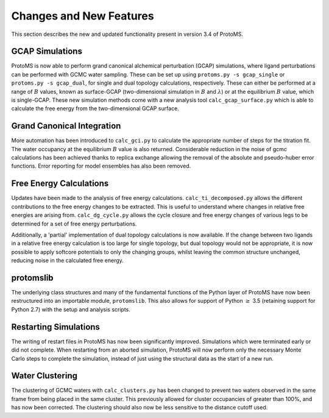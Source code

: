 ************************
Changes and New Features 
************************

This section describes the new and updated functionality present in version 3.4 of ProtoMS.

===========================
GCAP Simulations
===========================

ProtoMS is now able to perform grand canonical alchemical perturbation (GCAP) simulations, where ligand perturbations can be performed with GCMC water sampling. These can be set up using ``protoms.py -s gcap_single`` or ``protoms.py -s gcap_dual``, for single and dual topology calculations, respectively. These can either be performed at a range of :math:`B` values, known as surface-GCAP (two-dimensional simulation in :math:`B` and :math:`\lambda`) or at the equilibrium :math:`B` value, which is single-GCAP. These new simulation methods come with a new analysis tool ``calc_gcap_surface.py`` which is able to calculate the free energy from the two-dimensional GCAP surface.

===========================
Grand Canonical Integration
===========================

More automation has been introduced to ``calc_gci.py`` to calculate the appropriate number of steps for the titration fit. The water occupancy at the equilibrium :math:`B` value is also returned. Considerable reduction in the noise of gcmc calculations has been achieved thanks to replica exchange allowing the removal of the absolute and pseudo-huber error functions. Error reporting for model ensembles has also been removed.

===========================
Free Energy Calculations
===========================

Updates have been made to the analysis of free energy calculations. ``calc_ti_decomposed.py`` allows the different contributions to the free energy changes to be extracted. This is useful to understand where changes in relative free energies are arising from. ``calc_dg_cycle.py`` allows the cycle closure and free energy changes of various legs to be determined for a set of free energy perturbations. 

Additionally, a 'partial' implementation of dual topology calculations is now available. If the change between two ligands in a relative free energy calculation is too large for single topology, but dual topology would not be appropriate, it is now possible to apply softcore potentials to only the changing groups, whilst leaving the common structure unchanged, reducing noise in the calculated free energy.

===========================
protomslib
===========================

The underlying class structures and many of the fundamental functions of the Python layer of ProtoMS have now been restructured into an importable module, ``protomslib``. This also allows for support of Python :math:`\geq` 3.5 (retaining support for Python 2.7) with the setup and analysis scripts.

===========================
Restarting Simulations
===========================

The writing of restart files in ProtoMS has now been significantly improved. Simulations which were terminated early or did not complete. When restarting from an aborted simulation, ProtoMS will now perform only the necessary Monte Carlo steps to complete the simulation, instead of just using the structural data as the start of a new run.

===========================
Water Clustering
===========================

The clustering of GCMC waters with ``calc_clusters.py`` has been changed to prevent two waters observed in the same frame from being placed in the same cluster. This previously allowed for cluster occupancies of greater than 100%, and has now been corrected. The clustering should also now be less sensitive to the distance cutoff used.
